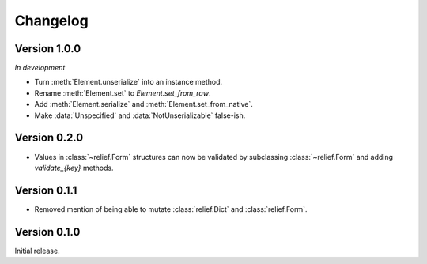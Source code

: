 Changelog
=========

Version 1.0.0
-------------

*In development*

- Turn :meth:`Element.unserialize` into an instance method.
- Rename :meth:`Element.set` to `Element.set_from_raw`.
- Add :meth:`Element.serialize` and :meth:`Element.set_from_native`.
- Make :data:`Unspecified` and :data:`NotUnserializable` false-ish.

Version 0.2.0
-------------

- Values in :class:`~relief.Form` structures can now be validated by
  subclassing :class:`~relief.Form` and adding `validate_{key}` methods.

Version 0.1.1
-------------

- Removed mention of being able to mutate :class:`relief.Dict` and
  :class:`relief.Form`.

Version 0.1.0
-------------

Initial release.
